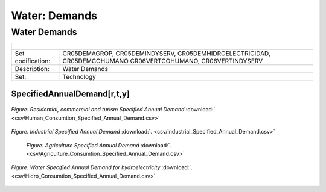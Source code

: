 Water: Demands
==================================

Water Demands
++++++++++

+-------------------------------------------------+-------+--------------+--------------+--------------+--------------+
| .. figure:: img/img_water_demands.png                                                                               |
|    :align:   center                                                                                                 |
|    :width:   500 px                                                                                                 |
+-------------------------------------------------+-------+--------------+--------------+--------------+--------------+
| Set codification:                                       |CR05DEMAGROP, CR05DEMINDYSERV,                             |
|                                                         |CR05DEMHIDROELECTRICIDAD, CR05DEMCOHUMANO                  |   
|                                                         |CR06VERTCOHUMANO, CR06VERTINDYSERV                         |
+-------------------------------------------------+-------+--------------+--------------+--------------+--------------+
| Description:                                            |Water Demands                                              |
+-------------------------------------------------+-------+--------------+--------------+--------------+--------------+
| Set:                                                    |Technology                                                 |
+-------------------------------------------------+-------+--------------+--------------+--------------+--------------+

SpecifiedAnnualDemand[r,t,y]
---------

.. figure::  parameters/Human_Consumtion_Specified_Annual_Demand.png
   :align:   center
   :width:   550 px
   
   *Figure: Residential, commercial and turism Specified Annual Demand* :download:`. <csv/Human_Consumtion_Specified_Annual_Demand.csv>`
   
   
.. figure::  parameters/Industrial_Specified_Annual_Demand.png
   :align:   center
   :width:   550 px
   
   *Figure: Industrial Specified Annual Demand* :download:`. <csv/Industrial_Specified_Annual_Demand.csv>`
   
.. figure::  parameters/Agriculture_Consumtion_Specified_Annual_Demand.png
    :align:   center
    :width:   550 px
       
   *Figure: Agriculture Specified Annual Demand* :download:`. <csv/Agriculture_Consumtion_Specified_Annual_Demand.csv>`
   
.. figure::  parameters/Hidro_Consumtion_Specified_Annual_Demand.png
   :align:   center
   :width:   550 px
    
   *Figure: Water Specified Annual Demand for hydroelectricity* :download:`. <csv/Hidro_Consumtion_Specified_Annual_Demand.csv>`  


   
